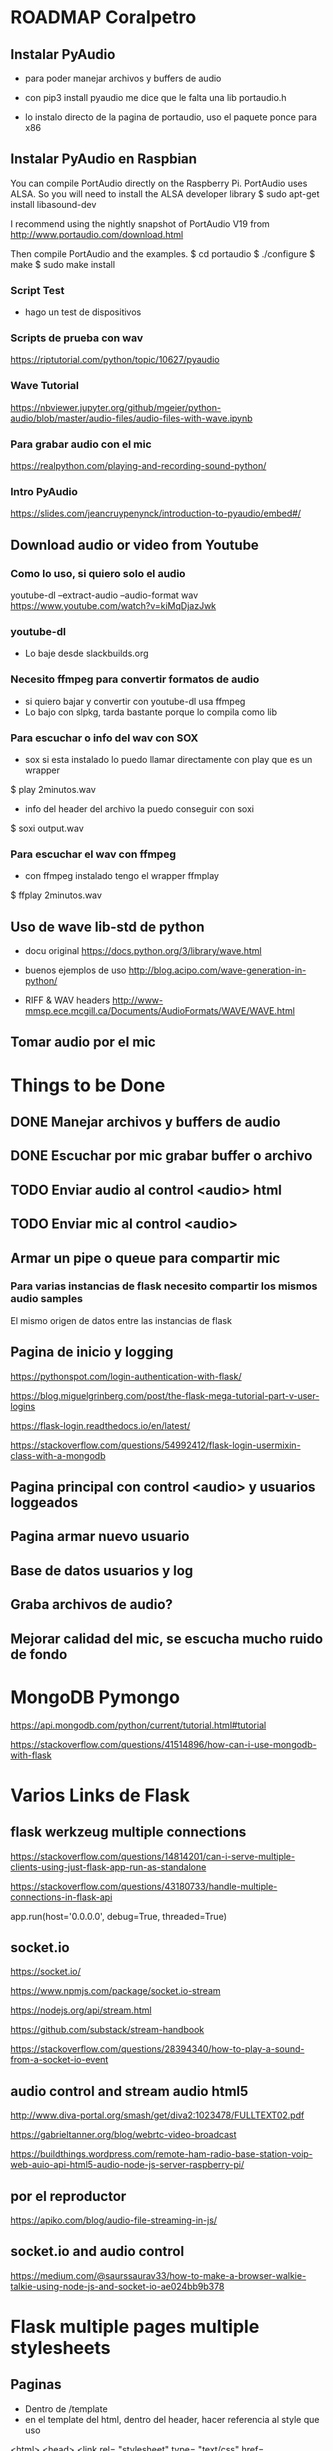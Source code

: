 * ROADMAP Coralpetro

** Instalar PyAudio
   - para poder manejar archivos y buffers de audio

   - con pip3 install pyaudio me dice que le falta una lib portaudio.h

   - lo instalo directo de la pagina de portaudio, uso el paquete ponce para x86

** Instalar PyAudio en Raspbian
   You can compile PortAudio directly on the Raspberry Pi.
   PortAudio uses ALSA. So you will need to install the ALSA developer library
   $ sudo apt-get install libasound-dev

   I recommend using the nightly snapshot of PortAudio V19 from http://www.portaudio.com/download.html

   Then compile PortAudio and the examples.
   $ cd portaudio
   $ ./configure
   $ make
   $ sudo make install

*** Script Test
    - hago un test de dispositivos 

*** Scripts de prueba con wav
    https://riptutorial.com/python/topic/10627/pyaudio

*** Wave Tutorial
    https://nbviewer.jupyter.org/github/mgeier/python-audio/blob/master/audio-files/audio-files-with-wave.ipynb

*** Para grabar audio con el mic
    https://realpython.com/playing-and-recording-sound-python/

*** Intro PyAudio
    https://slides.com/jeancruypenynck/introduction-to-pyaudio/embed#/

** Download audio or video from Youtube
*** Como lo uso, si quiero solo el audio
    youtube-dl --extract-audio --audio-format wav https://www.youtube.com/watch?v=kiMqDjazJwk

*** youtube-dl
    - Lo baje desde slackbuilds.org

*** Necesito ffmpeg para convertir formatos de audio
    - si quiero bajar y convertir con youtube-dl usa ffmpeg
    - Lo bajo con slpkg, tarda bastante porque lo compila como lib

*** Para escuchar o info del wav con SOX
    - sox si esta instalado lo puedo llamar directamente con play
      que es un wrapper
    $ play 2minutos.wav

    - info del header del archivo la puedo conseguir con soxi
    $ soxi output.wav

*** Para escuchar el wav con ffmpeg
    - con ffmpeg instalado tengo el wrapper ffmplay
    $ ffplay 2minutos.wav

** Uso de wave lib-std de python
   - docu original
     https://docs.python.org/3/library/wave.html
     
   - buenos ejemplos de uso
     http://blog.acipo.com/wave-generation-in-python/

   - RIFF & WAV headers
     http://www-mmsp.ece.mcgill.ca/Documents/AudioFormats/WAVE/WAVE.html

** Tomar audio por el mic

* Things to be Done
** DONE Manejar archivos y buffers de audio
   CLOSED: [2020-02-04 Tue 08:59]
** DONE Escuchar por mic grabar buffer o archivo
   CLOSED: [2020-02-04 Tue 09:00]
** TODO Enviar audio al control <audio> html
** TODO Enviar mic al control <audio>
** Armar un pipe o queue para compartir mic
*** Para varias instancias de flask necesito compartir los mismos audio samples
    El mismo origen de datos entre las instancias de flask

** Pagina de inicio y logging
   https://pythonspot.com/login-authentication-with-flask/

   https://blog.miguelgrinberg.com/post/the-flask-mega-tutorial-part-v-user-logins   

   https://flask-login.readthedocs.io/en/latest/

   https://stackoverflow.com/questions/54992412/flask-login-usermixin-class-with-a-mongodb


** Pagina principal con control <audio> y usuarios loggeados
** Pagina armar nuevo usuario
** Base de datos usuarios y log
** Graba archivos de audio?
** Mejorar calidad del mic, se escucha mucho ruido de fondo


* MongoDB Pymongo
  https://api.mongodb.com/python/current/tutorial.html#tutorial

  https://stackoverflow.com/questions/41514896/how-can-i-use-mongodb-with-flask


* Varios Links de Flask
** flask werkzeug multiple connections
   https://stackoverflow.com/questions/14814201/can-i-serve-multiple-clients-using-just-flask-app-run-as-standalone

   https://stackoverflow.com/questions/43180733/handle-multiple-connections-in-flask-api

   app.run(host='0.0.0.0', debug=True, threaded=True)
** socket.io
   https://socket.io/

   https://www.npmjs.com/package/socket.io-stream

   https://nodejs.org/api/stream.html

   https://github.com/substack/stream-handbook

   https://stackoverflow.com/questions/28394340/how-to-play-a-sound-from-a-socket-io-event


** audio control and stream audio html5
   http://www.diva-portal.org/smash/get/diva2:1023478/FULLTEXT02.pdf

   https://gabrieltanner.org/blog/webrtc-video-broadcast

   https://buildthings.wordpress.com/remote-ham-radio-base-station-voip-web-auio-api-html5-audio-node-js-server-raspberry-pi/

** por el reproductor
   https://apiko.com/blog/audio-file-streaming-in-js/

** socket.io and audio control
   https://medium.com/@saurssaurav33/how-to-make-a-browser-walkie-talkie-using-node-js-and-socket-io-ae024bb9b378

* Flask multiple pages multiple stylesheets
** Paginas
   - Dentro de /template
   - en el template del html, dentro del header, hacer referencia al style que uso

   <html>
   <head>
   <link rel= "stylesheet" type= "text/css" href= "../styles/mainpage.css">
   </head>
   <body>
   <!-- content --> 

   - tipicamente para que jinja funcione mejor
     <link rel= "stylesheet" type= "text/css" href= "{{ url_for('static',filename='mainpage.css') }}">

** Stylesheets
   - Dentro de /static pondo los .css con los nombres de los links de las paginas

** input overflow (veo el defaultSampleRate)
   >>> import pyaudio
   >>> audio_dev = pyaudio.PyAudio()
   >>> audio_dev.get_device_info_by_index(0)['defaultSampleRate']
   >>> 44100.0

** cada tanto se corta el audio, cada 10min aprox
   - es un tema con pyaudio
   cuando leo el chunck con read, le paso un flag para que no me salte el error

   currChunk = audio_stream.read(CHUNK, exception_on_overflow=True)

* Flask socket io
** Instalacion
   pip3 install flask-socketio

** Manual
   https://flask-socketio.readthedocs.io/en/latest/

** Funcionamiento con Audio Control
   After lots research and tinkering I finally found the solution.
   Basically it came down to serving pyaudio.paFloat32 audio data through 
   WebSockets using Flask's SocketIO implementation and receiving/playing
   the data in JavaScript using HTML5's AudioContext.

   As this is requires quite some code, I think it would not be a good 
   idea to post it all here. Instead, feel free to check out the project 
   I'm using it in: simpleCam
   https://github.com/paranerd/simplecam

   The relevant code is in: 
   - noise_detector.py (recording) 
   - server.py (WebSocket transfer) 
   - static/js/player.js (receiving/playing)

   Thanks everyone for the support!
   Stream audio from pyaudio with Flask to HTML5
   https://stackoverflow.com/questions/47106364/stream-audio-from-pyaudio-with-flask-to-html5

** Conectar un Button HTML con JavaScript
   https://stackoverflow.com/questions/1947263/using-an-html-button-to-call-a-javascript-function


* 27-06-2020 usando flask-io/app_io.py
** Logging muy importante
   - que el que escucha no pueda cambiar canales

*** O por lo menos emitir desde IO quien hizo el ultimo cambio
** Mover canales con botones
** Seguir probando buffers Play/Pause
